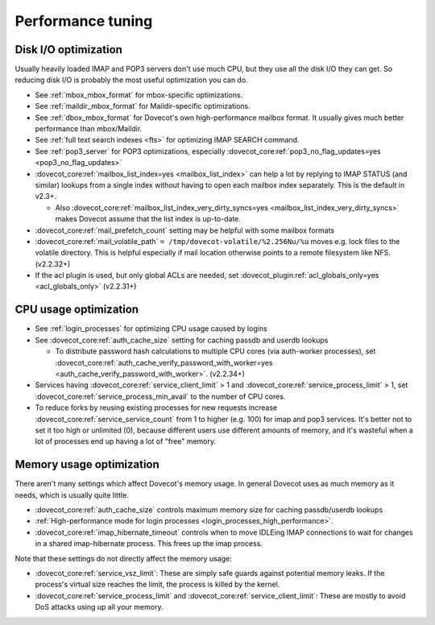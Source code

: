 ==================
Performance tuning
==================

Disk I/O optimization
---------------------

Usually heavily loaded IMAP and POP3 servers don't use much CPU, but
they use all the disk I/O they can get. So reducing disk I/O is probably
the most useful optimization you can do.

-  See :ref:`mbox_mbox_format`
   for mbox-specific optimizations.

-  See :ref:`maildir_mbox_format`
   for Maildir-specific optimizations.

-  See :ref:`dbox_mbox_format`
   for Dovecot's own high-performance mailbox format. It usually gives
   much better performance than mbox/Maildir.

-  See :ref:`full text search indexes <fts>`
   for optimizing IMAP SEARCH command.

-  See :ref:`pop3_server` for POP3 optimizations, especially 
   :dovecot_core:ref:`pop3_no_flag_updates=yes <pop3_no_flag_updates>`

-  :dovecot_core:ref:`mailbox_list_index=yes <mailbox_list_index>` can help a lot by replying to IMAP STATUS
   (and similar) lookups from a single index without having to open each
   mailbox index separately. This is the default in v2.3+.

   -  Also :dovecot_core:ref:`mailbox_list_index_very_dirty_syncs=yes <mailbox_list_index_very_dirty_syncs>` makes Dovecot
      assume that the list index is up-to-date.

-  :dovecot_core:ref:`mail_prefetch_count` setting may be helpful with some mailbox
   formats

-  :dovecot_core:ref:`mail_volatile_path` ``= /tmp/dovecot-volatile/%2.256Nu/%u``
   moves e.g. lock files to the volatile directory. This is helpful
   especially if mail location otherwise points to a remote filesystem
   like NFS. (v2.2.32+)

-  If the acl plugin is used, but only global ACLs are needed, set
   :dovecot_plugin:ref:`acl_globals_only=yes <acl_globals_only>` (v2.2.31+)

CPU usage optimization
----------------------

-  See :ref:`login_processes`
   for optimizing CPU usage caused by logins

-  See :dovecot_core:ref:`auth_cache_size` setting for caching passdb and userdb lookups

   -  To distribute password hash calculations to multiple CPU cores
      (via auth-worker processes), set
      :dovecot_core:ref:`auth_cache_verify_password_with_worker=yes <auth_cache_verify_password_with_worker>`. (v2.2.34+)

-  Services having :dovecot_core:ref:`service_client_limit` > 1
   and :dovecot_core:ref:`service_process_limit` > 1, set
   :dovecot_core:ref:`service_process_min_avail` to the number of CPU cores.

-  To reduce forks by reusing existing processes for new requests
   increase :dovecot_core:ref:`service_service_count` from 1 to higher (e.g. 100)
   for imap and pop3 services. It's better not to set it too high or
   unlimited (0), because different users use different amounts of
   memory, and it's wasteful when a lot of processes end up having a lot
   of "free" memory.

Memory usage optimization
-------------------------

There aren't many settings which affect Dovecot's memory usage. In
general Dovecot uses as much memory as it needs, which is usually quite
little.

-  :dovecot_core:ref:`auth_cache_size` controls maximum memory size for caching
   passdb/userdb lookups

-  :ref:`High-performance mode for login processes <login_processes_high_performance>`.

-  :dovecot_core:ref:`imap_hibernate_timeout` controls when to move IDLEing IMAP
   connections to wait for changes in a shared imap-hibernate process.
   This frees up the imap process.

Note that these settings do not directly affect the memory usage:

-  :dovecot_core:ref:`service_vsz_limit`: These are simply safe guards against
   potential memory leaks. If the process's virtual size reaches the
   limit, the process is killed by the kernel.

-  :dovecot_core:ref:`service_process_limit` and
   :dovecot_core:ref:`service_client_limit`: These are mostly to
   avoid DoS attacks using up all your memory.
